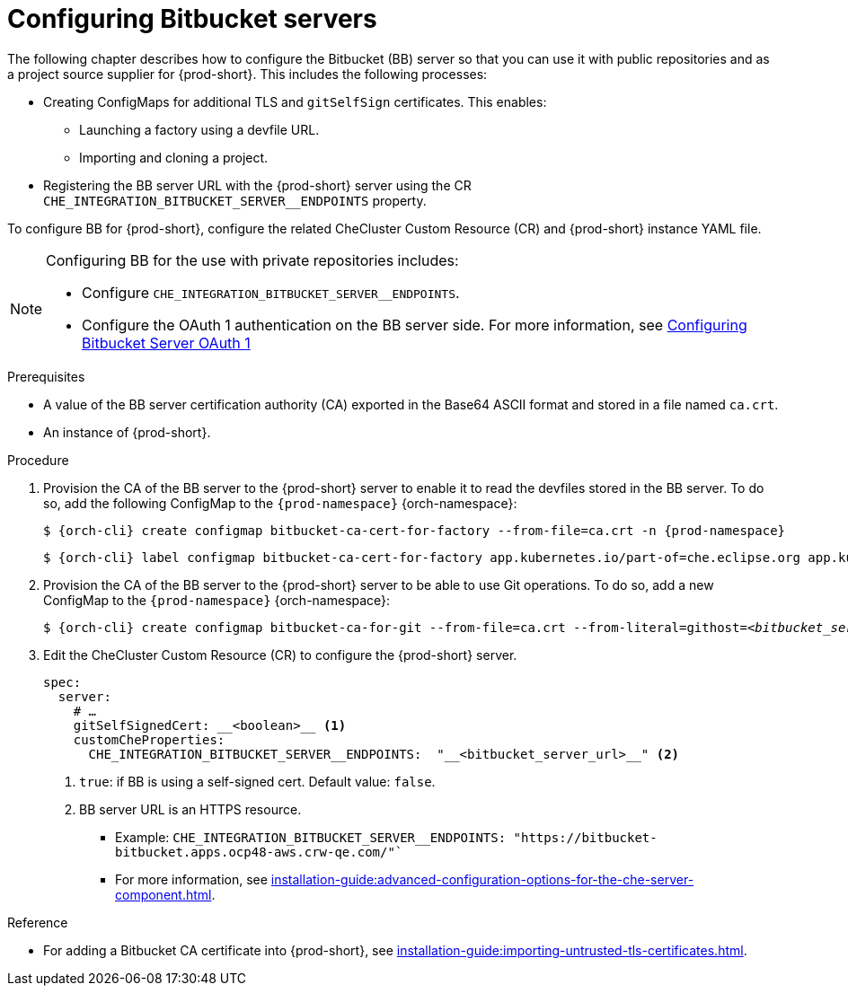 // configuring-bitbucket-servers
 
[id="configuring_bitbucket_servers_{context}"]
= Configuring Bitbucket servers
 
The following chapter describes how to configure the Bitbucket (BB) server so that you can use it with public repositories and as a project source supplier for {prod-short}. This includes the following processes:

* Creating ConfigMaps for additional TLS and `gitSelfSign` certificates. This enables:

** Launching a factory using a devfile URL.
** Importing and cloning a project.

* Registering the BB server URL with the {prod-short} server using the CR `CHE_INTEGRATION_BITBUCKET_SERVER__ENDPOINTS` property.

To configure BB for {prod-short}, configure the related CheCluster Custom Resource (CR) and {prod-short} instance YAML file.

[NOTE]
====
Configuring BB for the use with private repositories includes:

* Configure `CHE_INTEGRATION_BITBUCKET_SERVER__ENDPOINTS`.
* Configure the OAuth 1 authentication on the BB server side. For more information, see xref:configuring-authorization#proc_configuring-bitbucket-server-oauth1_{context}[Configuring Bitbucket Server OAuth 1]
====

 
.Prerequisites

* A value of the BB server certification authority (CA) exported in the Base64 ASCII format and stored in a file named `ca.crt`.
* An instance of {prod-short}.
 
.Procedure
 
. Provision the CA of the BB server to the {prod-short} server to enable it to read the devfiles stored in the BB server. To do so, add the following ConfigMap to the `{prod-namespace}` {orch-namespace}:
+
[subs="+attributes,+quotes"]
----
$ {orch-cli} create configmap bitbucket-ca-cert-for-factory --from-file=ca.crt -n {prod-namespace}
----
+
[subs="+attributes,+quotes"]
----
$ {orch-cli} label configmap bitbucket-ca-cert-for-factory app.kubernetes.io/part-of=che.eclipse.org app.kubernetes.io/component=ca-bundle -n {prod-namespace}
----
 
. Provision the CA of the BB server to the {prod-short} server to be able to use Git operations. To do so, add a new ConfigMap to the `{prod-namespace}` {orch-namespace}:
+
[subs="+attributes,+quotes"]
----
$ {orch-cli} create configmap bitbucket-ca-for-git --from-file=ca.crt --from-literal=githost=__<bitbucket_server_url>__ -n {prod-namespace}
----
 
. Edit the CheCluster Custom Resource (CR) to configure the {prod-short} server. 
+
[source,yaml,subs="+attributes"]
----
spec:
  server:
    # …
    gitSelfSignedCert: __<boolean>__ <1>
    customCheProperties:
      CHE_INTEGRATION_BITBUCKET_SERVER__ENDPOINTS:  "__<bitbucket_server_url>__" <2>
----
<1> `true`: if BB is using a self-signed cert. Default value: `false`.
<2> BB server URL is an HTTPS resource.
+
* Example: `CHE_INTEGRATION_BITBUCKET_SERVER__ENDPOINTS: "https://bitbucket-bitbucket.apps.ocp48-aws.crw-qe.com/"``
+
* For more information, see xref:installation-guide:advanced-configuration-options-for-the-che-server-component.adoc[].
 
 
.Reference
 
* For adding a Bitbucket CA certificate into {prod-short}, see xref:installation-guide:importing-untrusted-tls-certificates.adoc[].
